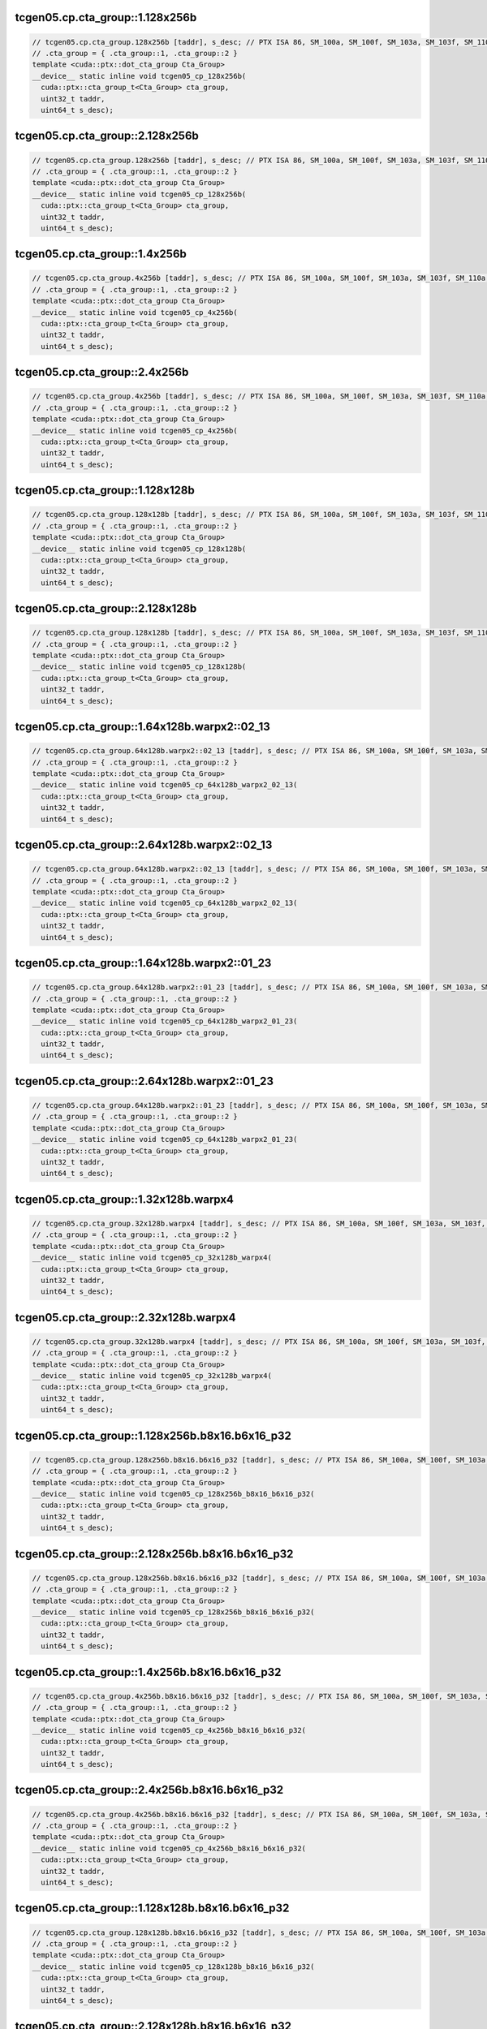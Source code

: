 ..
   This file was automatically generated. Do not edit.

tcgen05.cp.cta_group::1.128x256b
^^^^^^^^^^^^^^^^^^^^^^^^^^^^^^^^
.. code-block:: cuda

   // tcgen05.cp.cta_group.128x256b [taddr], s_desc; // PTX ISA 86, SM_100a, SM_100f, SM_103a, SM_103f, SM_110a, SM_110f
   // .cta_group = { .cta_group::1, .cta_group::2 }
   template <cuda::ptx::dot_cta_group Cta_Group>
   __device__ static inline void tcgen05_cp_128x256b(
     cuda::ptx::cta_group_t<Cta_Group> cta_group,
     uint32_t taddr,
     uint64_t s_desc);

tcgen05.cp.cta_group::2.128x256b
^^^^^^^^^^^^^^^^^^^^^^^^^^^^^^^^
.. code-block:: cuda

   // tcgen05.cp.cta_group.128x256b [taddr], s_desc; // PTX ISA 86, SM_100a, SM_100f, SM_103a, SM_103f, SM_110a, SM_110f
   // .cta_group = { .cta_group::1, .cta_group::2 }
   template <cuda::ptx::dot_cta_group Cta_Group>
   __device__ static inline void tcgen05_cp_128x256b(
     cuda::ptx::cta_group_t<Cta_Group> cta_group,
     uint32_t taddr,
     uint64_t s_desc);

tcgen05.cp.cta_group::1.4x256b
^^^^^^^^^^^^^^^^^^^^^^^^^^^^^^
.. code-block:: cuda

   // tcgen05.cp.cta_group.4x256b [taddr], s_desc; // PTX ISA 86, SM_100a, SM_100f, SM_103a, SM_103f, SM_110a, SM_110f
   // .cta_group = { .cta_group::1, .cta_group::2 }
   template <cuda::ptx::dot_cta_group Cta_Group>
   __device__ static inline void tcgen05_cp_4x256b(
     cuda::ptx::cta_group_t<Cta_Group> cta_group,
     uint32_t taddr,
     uint64_t s_desc);

tcgen05.cp.cta_group::2.4x256b
^^^^^^^^^^^^^^^^^^^^^^^^^^^^^^
.. code-block:: cuda

   // tcgen05.cp.cta_group.4x256b [taddr], s_desc; // PTX ISA 86, SM_100a, SM_100f, SM_103a, SM_103f, SM_110a, SM_110f
   // .cta_group = { .cta_group::1, .cta_group::2 }
   template <cuda::ptx::dot_cta_group Cta_Group>
   __device__ static inline void tcgen05_cp_4x256b(
     cuda::ptx::cta_group_t<Cta_Group> cta_group,
     uint32_t taddr,
     uint64_t s_desc);

tcgen05.cp.cta_group::1.128x128b
^^^^^^^^^^^^^^^^^^^^^^^^^^^^^^^^
.. code-block:: cuda

   // tcgen05.cp.cta_group.128x128b [taddr], s_desc; // PTX ISA 86, SM_100a, SM_100f, SM_103a, SM_103f, SM_110a, SM_110f
   // .cta_group = { .cta_group::1, .cta_group::2 }
   template <cuda::ptx::dot_cta_group Cta_Group>
   __device__ static inline void tcgen05_cp_128x128b(
     cuda::ptx::cta_group_t<Cta_Group> cta_group,
     uint32_t taddr,
     uint64_t s_desc);

tcgen05.cp.cta_group::2.128x128b
^^^^^^^^^^^^^^^^^^^^^^^^^^^^^^^^
.. code-block:: cuda

   // tcgen05.cp.cta_group.128x128b [taddr], s_desc; // PTX ISA 86, SM_100a, SM_100f, SM_103a, SM_103f, SM_110a, SM_110f
   // .cta_group = { .cta_group::1, .cta_group::2 }
   template <cuda::ptx::dot_cta_group Cta_Group>
   __device__ static inline void tcgen05_cp_128x128b(
     cuda::ptx::cta_group_t<Cta_Group> cta_group,
     uint32_t taddr,
     uint64_t s_desc);

tcgen05.cp.cta_group::1.64x128b.warpx2::02_13
^^^^^^^^^^^^^^^^^^^^^^^^^^^^^^^^^^^^^^^^^^^^^
.. code-block:: cuda

   // tcgen05.cp.cta_group.64x128b.warpx2::02_13 [taddr], s_desc; // PTX ISA 86, SM_100a, SM_100f, SM_103a, SM_103f, SM_110a, SM_110f
   // .cta_group = { .cta_group::1, .cta_group::2 }
   template <cuda::ptx::dot_cta_group Cta_Group>
   __device__ static inline void tcgen05_cp_64x128b_warpx2_02_13(
     cuda::ptx::cta_group_t<Cta_Group> cta_group,
     uint32_t taddr,
     uint64_t s_desc);

tcgen05.cp.cta_group::2.64x128b.warpx2::02_13
^^^^^^^^^^^^^^^^^^^^^^^^^^^^^^^^^^^^^^^^^^^^^
.. code-block:: cuda

   // tcgen05.cp.cta_group.64x128b.warpx2::02_13 [taddr], s_desc; // PTX ISA 86, SM_100a, SM_100f, SM_103a, SM_103f, SM_110a, SM_110f
   // .cta_group = { .cta_group::1, .cta_group::2 }
   template <cuda::ptx::dot_cta_group Cta_Group>
   __device__ static inline void tcgen05_cp_64x128b_warpx2_02_13(
     cuda::ptx::cta_group_t<Cta_Group> cta_group,
     uint32_t taddr,
     uint64_t s_desc);

tcgen05.cp.cta_group::1.64x128b.warpx2::01_23
^^^^^^^^^^^^^^^^^^^^^^^^^^^^^^^^^^^^^^^^^^^^^
.. code-block:: cuda

   // tcgen05.cp.cta_group.64x128b.warpx2::01_23 [taddr], s_desc; // PTX ISA 86, SM_100a, SM_100f, SM_103a, SM_103f, SM_110a, SM_110f
   // .cta_group = { .cta_group::1, .cta_group::2 }
   template <cuda::ptx::dot_cta_group Cta_Group>
   __device__ static inline void tcgen05_cp_64x128b_warpx2_01_23(
     cuda::ptx::cta_group_t<Cta_Group> cta_group,
     uint32_t taddr,
     uint64_t s_desc);

tcgen05.cp.cta_group::2.64x128b.warpx2::01_23
^^^^^^^^^^^^^^^^^^^^^^^^^^^^^^^^^^^^^^^^^^^^^
.. code-block:: cuda

   // tcgen05.cp.cta_group.64x128b.warpx2::01_23 [taddr], s_desc; // PTX ISA 86, SM_100a, SM_100f, SM_103a, SM_103f, SM_110a, SM_110f
   // .cta_group = { .cta_group::1, .cta_group::2 }
   template <cuda::ptx::dot_cta_group Cta_Group>
   __device__ static inline void tcgen05_cp_64x128b_warpx2_01_23(
     cuda::ptx::cta_group_t<Cta_Group> cta_group,
     uint32_t taddr,
     uint64_t s_desc);

tcgen05.cp.cta_group::1.32x128b.warpx4
^^^^^^^^^^^^^^^^^^^^^^^^^^^^^^^^^^^^^^
.. code-block:: cuda

   // tcgen05.cp.cta_group.32x128b.warpx4 [taddr], s_desc; // PTX ISA 86, SM_100a, SM_100f, SM_103a, SM_103f, SM_110a, SM_110f
   // .cta_group = { .cta_group::1, .cta_group::2 }
   template <cuda::ptx::dot_cta_group Cta_Group>
   __device__ static inline void tcgen05_cp_32x128b_warpx4(
     cuda::ptx::cta_group_t<Cta_Group> cta_group,
     uint32_t taddr,
     uint64_t s_desc);

tcgen05.cp.cta_group::2.32x128b.warpx4
^^^^^^^^^^^^^^^^^^^^^^^^^^^^^^^^^^^^^^
.. code-block:: cuda

   // tcgen05.cp.cta_group.32x128b.warpx4 [taddr], s_desc; // PTX ISA 86, SM_100a, SM_100f, SM_103a, SM_103f, SM_110a, SM_110f
   // .cta_group = { .cta_group::1, .cta_group::2 }
   template <cuda::ptx::dot_cta_group Cta_Group>
   __device__ static inline void tcgen05_cp_32x128b_warpx4(
     cuda::ptx::cta_group_t<Cta_Group> cta_group,
     uint32_t taddr,
     uint64_t s_desc);

tcgen05.cp.cta_group::1.128x256b.b8x16.b6x16_p32
^^^^^^^^^^^^^^^^^^^^^^^^^^^^^^^^^^^^^^^^^^^^^^^^
.. code-block:: cuda

   // tcgen05.cp.cta_group.128x256b.b8x16.b6x16_p32 [taddr], s_desc; // PTX ISA 86, SM_100a, SM_100f, SM_103a, SM_103f, SM_110a, SM_110f
   // .cta_group = { .cta_group::1, .cta_group::2 }
   template <cuda::ptx::dot_cta_group Cta_Group>
   __device__ static inline void tcgen05_cp_128x256b_b8x16_b6x16_p32(
     cuda::ptx::cta_group_t<Cta_Group> cta_group,
     uint32_t taddr,
     uint64_t s_desc);

tcgen05.cp.cta_group::2.128x256b.b8x16.b6x16_p32
^^^^^^^^^^^^^^^^^^^^^^^^^^^^^^^^^^^^^^^^^^^^^^^^
.. code-block:: cuda

   // tcgen05.cp.cta_group.128x256b.b8x16.b6x16_p32 [taddr], s_desc; // PTX ISA 86, SM_100a, SM_100f, SM_103a, SM_103f, SM_110a, SM_110f
   // .cta_group = { .cta_group::1, .cta_group::2 }
   template <cuda::ptx::dot_cta_group Cta_Group>
   __device__ static inline void tcgen05_cp_128x256b_b8x16_b6x16_p32(
     cuda::ptx::cta_group_t<Cta_Group> cta_group,
     uint32_t taddr,
     uint64_t s_desc);

tcgen05.cp.cta_group::1.4x256b.b8x16.b6x16_p32
^^^^^^^^^^^^^^^^^^^^^^^^^^^^^^^^^^^^^^^^^^^^^^
.. code-block:: cuda

   // tcgen05.cp.cta_group.4x256b.b8x16.b6x16_p32 [taddr], s_desc; // PTX ISA 86, SM_100a, SM_100f, SM_103a, SM_103f, SM_110a, SM_110f
   // .cta_group = { .cta_group::1, .cta_group::2 }
   template <cuda::ptx::dot_cta_group Cta_Group>
   __device__ static inline void tcgen05_cp_4x256b_b8x16_b6x16_p32(
     cuda::ptx::cta_group_t<Cta_Group> cta_group,
     uint32_t taddr,
     uint64_t s_desc);

tcgen05.cp.cta_group::2.4x256b.b8x16.b6x16_p32
^^^^^^^^^^^^^^^^^^^^^^^^^^^^^^^^^^^^^^^^^^^^^^
.. code-block:: cuda

   // tcgen05.cp.cta_group.4x256b.b8x16.b6x16_p32 [taddr], s_desc; // PTX ISA 86, SM_100a, SM_100f, SM_103a, SM_103f, SM_110a, SM_110f
   // .cta_group = { .cta_group::1, .cta_group::2 }
   template <cuda::ptx::dot_cta_group Cta_Group>
   __device__ static inline void tcgen05_cp_4x256b_b8x16_b6x16_p32(
     cuda::ptx::cta_group_t<Cta_Group> cta_group,
     uint32_t taddr,
     uint64_t s_desc);

tcgen05.cp.cta_group::1.128x128b.b8x16.b6x16_p32
^^^^^^^^^^^^^^^^^^^^^^^^^^^^^^^^^^^^^^^^^^^^^^^^
.. code-block:: cuda

   // tcgen05.cp.cta_group.128x128b.b8x16.b6x16_p32 [taddr], s_desc; // PTX ISA 86, SM_100a, SM_100f, SM_103a, SM_103f, SM_110a, SM_110f
   // .cta_group = { .cta_group::1, .cta_group::2 }
   template <cuda::ptx::dot_cta_group Cta_Group>
   __device__ static inline void tcgen05_cp_128x128b_b8x16_b6x16_p32(
     cuda::ptx::cta_group_t<Cta_Group> cta_group,
     uint32_t taddr,
     uint64_t s_desc);

tcgen05.cp.cta_group::2.128x128b.b8x16.b6x16_p32
^^^^^^^^^^^^^^^^^^^^^^^^^^^^^^^^^^^^^^^^^^^^^^^^
.. code-block:: cuda

   // tcgen05.cp.cta_group.128x128b.b8x16.b6x16_p32 [taddr], s_desc; // PTX ISA 86, SM_100a, SM_100f, SM_103a, SM_103f, SM_110a, SM_110f
   // .cta_group = { .cta_group::1, .cta_group::2 }
   template <cuda::ptx::dot_cta_group Cta_Group>
   __device__ static inline void tcgen05_cp_128x128b_b8x16_b6x16_p32(
     cuda::ptx::cta_group_t<Cta_Group> cta_group,
     uint32_t taddr,
     uint64_t s_desc);

tcgen05.cp.cta_group::1.64x128b.warpx2::02_13.b8x16.b6x16_p32
^^^^^^^^^^^^^^^^^^^^^^^^^^^^^^^^^^^^^^^^^^^^^^^^^^^^^^^^^^^^^
.. code-block:: cuda

   // tcgen05.cp.cta_group.64x128b.warpx2::02_13.b8x16.b6x16_p32 [taddr], s_desc; // PTX ISA 86, SM_100a, SM_100f, SM_103a, SM_103f, SM_110a, SM_110f
   // .cta_group = { .cta_group::1, .cta_group::2 }
   template <cuda::ptx::dot_cta_group Cta_Group>
   __device__ static inline void tcgen05_cp_64x128b_warpx2_02_13_b8x16_b6x16_p32(
     cuda::ptx::cta_group_t<Cta_Group> cta_group,
     uint32_t taddr,
     uint64_t s_desc);

tcgen05.cp.cta_group::2.64x128b.warpx2::02_13.b8x16.b6x16_p32
^^^^^^^^^^^^^^^^^^^^^^^^^^^^^^^^^^^^^^^^^^^^^^^^^^^^^^^^^^^^^
.. code-block:: cuda

   // tcgen05.cp.cta_group.64x128b.warpx2::02_13.b8x16.b6x16_p32 [taddr], s_desc; // PTX ISA 86, SM_100a, SM_100f, SM_103a, SM_103f, SM_110a, SM_110f
   // .cta_group = { .cta_group::1, .cta_group::2 }
   template <cuda::ptx::dot_cta_group Cta_Group>
   __device__ static inline void tcgen05_cp_64x128b_warpx2_02_13_b8x16_b6x16_p32(
     cuda::ptx::cta_group_t<Cta_Group> cta_group,
     uint32_t taddr,
     uint64_t s_desc);

tcgen05.cp.cta_group::1.64x128b.warpx2::01_23.b8x16.b6x16_p32
^^^^^^^^^^^^^^^^^^^^^^^^^^^^^^^^^^^^^^^^^^^^^^^^^^^^^^^^^^^^^
.. code-block:: cuda

   // tcgen05.cp.cta_group.64x128b.warpx2::01_23.b8x16.b6x16_p32 [taddr], s_desc; // PTX ISA 86, SM_100a, SM_100f, SM_103a, SM_103f, SM_110a, SM_110f
   // .cta_group = { .cta_group::1, .cta_group::2 }
   template <cuda::ptx::dot_cta_group Cta_Group>
   __device__ static inline void tcgen05_cp_64x128b_warpx2_01_23_b8x16_b6x16_p32(
     cuda::ptx::cta_group_t<Cta_Group> cta_group,
     uint32_t taddr,
     uint64_t s_desc);

tcgen05.cp.cta_group::2.64x128b.warpx2::01_23.b8x16.b6x16_p32
^^^^^^^^^^^^^^^^^^^^^^^^^^^^^^^^^^^^^^^^^^^^^^^^^^^^^^^^^^^^^
.. code-block:: cuda

   // tcgen05.cp.cta_group.64x128b.warpx2::01_23.b8x16.b6x16_p32 [taddr], s_desc; // PTX ISA 86, SM_100a, SM_100f, SM_103a, SM_103f, SM_110a, SM_110f
   // .cta_group = { .cta_group::1, .cta_group::2 }
   template <cuda::ptx::dot_cta_group Cta_Group>
   __device__ static inline void tcgen05_cp_64x128b_warpx2_01_23_b8x16_b6x16_p32(
     cuda::ptx::cta_group_t<Cta_Group> cta_group,
     uint32_t taddr,
     uint64_t s_desc);

tcgen05.cp.cta_group::1.32x128b.warpx4.b8x16.b6x16_p32
^^^^^^^^^^^^^^^^^^^^^^^^^^^^^^^^^^^^^^^^^^^^^^^^^^^^^^
.. code-block:: cuda

   // tcgen05.cp.cta_group.32x128b.warpx4.b8x16.b6x16_p32 [taddr], s_desc; // PTX ISA 86, SM_100a, SM_100f, SM_103a, SM_103f, SM_110a, SM_110f
   // .cta_group = { .cta_group::1, .cta_group::2 }
   template <cuda::ptx::dot_cta_group Cta_Group>
   __device__ static inline void tcgen05_cp_32x128b_warpx4_b8x16_b6x16_p32(
     cuda::ptx::cta_group_t<Cta_Group> cta_group,
     uint32_t taddr,
     uint64_t s_desc);

tcgen05.cp.cta_group::2.32x128b.warpx4.b8x16.b6x16_p32
^^^^^^^^^^^^^^^^^^^^^^^^^^^^^^^^^^^^^^^^^^^^^^^^^^^^^^
.. code-block:: cuda

   // tcgen05.cp.cta_group.32x128b.warpx4.b8x16.b6x16_p32 [taddr], s_desc; // PTX ISA 86, SM_100a, SM_100f, SM_103a, SM_103f, SM_110a, SM_110f
   // .cta_group = { .cta_group::1, .cta_group::2 }
   template <cuda::ptx::dot_cta_group Cta_Group>
   __device__ static inline void tcgen05_cp_32x128b_warpx4_b8x16_b6x16_p32(
     cuda::ptx::cta_group_t<Cta_Group> cta_group,
     uint32_t taddr,
     uint64_t s_desc);

tcgen05.cp.cta_group::1.128x256b.b8x16.b4x16_p64
^^^^^^^^^^^^^^^^^^^^^^^^^^^^^^^^^^^^^^^^^^^^^^^^
.. code-block:: cuda

   // tcgen05.cp.cta_group.128x256b.b8x16.b4x16_p64 [taddr], s_desc; // PTX ISA 86, SM_100a, SM_100f, SM_103a, SM_103f, SM_110a, SM_110f
   // .cta_group = { .cta_group::1, .cta_group::2 }
   template <cuda::ptx::dot_cta_group Cta_Group>
   __device__ static inline void tcgen05_cp_128x256b_b8x16_b4x16_p64(
     cuda::ptx::cta_group_t<Cta_Group> cta_group,
     uint32_t taddr,
     uint64_t s_desc);

tcgen05.cp.cta_group::2.128x256b.b8x16.b4x16_p64
^^^^^^^^^^^^^^^^^^^^^^^^^^^^^^^^^^^^^^^^^^^^^^^^
.. code-block:: cuda

   // tcgen05.cp.cta_group.128x256b.b8x16.b4x16_p64 [taddr], s_desc; // PTX ISA 86, SM_100a, SM_100f, SM_103a, SM_103f, SM_110a, SM_110f
   // .cta_group = { .cta_group::1, .cta_group::2 }
   template <cuda::ptx::dot_cta_group Cta_Group>
   __device__ static inline void tcgen05_cp_128x256b_b8x16_b4x16_p64(
     cuda::ptx::cta_group_t<Cta_Group> cta_group,
     uint32_t taddr,
     uint64_t s_desc);

tcgen05.cp.cta_group::1.4x256b.b8x16.b4x16_p64
^^^^^^^^^^^^^^^^^^^^^^^^^^^^^^^^^^^^^^^^^^^^^^
.. code-block:: cuda

   // tcgen05.cp.cta_group.4x256b.b8x16.b4x16_p64 [taddr], s_desc; // PTX ISA 86, SM_100a, SM_100f, SM_103a, SM_103f, SM_110a, SM_110f
   // .cta_group = { .cta_group::1, .cta_group::2 }
   template <cuda::ptx::dot_cta_group Cta_Group>
   __device__ static inline void tcgen05_cp_4x256b_b8x16_b4x16_p64(
     cuda::ptx::cta_group_t<Cta_Group> cta_group,
     uint32_t taddr,
     uint64_t s_desc);

tcgen05.cp.cta_group::2.4x256b.b8x16.b4x16_p64
^^^^^^^^^^^^^^^^^^^^^^^^^^^^^^^^^^^^^^^^^^^^^^
.. code-block:: cuda

   // tcgen05.cp.cta_group.4x256b.b8x16.b4x16_p64 [taddr], s_desc; // PTX ISA 86, SM_100a, SM_100f, SM_103a, SM_103f, SM_110a, SM_110f
   // .cta_group = { .cta_group::1, .cta_group::2 }
   template <cuda::ptx::dot_cta_group Cta_Group>
   __device__ static inline void tcgen05_cp_4x256b_b8x16_b4x16_p64(
     cuda::ptx::cta_group_t<Cta_Group> cta_group,
     uint32_t taddr,
     uint64_t s_desc);

tcgen05.cp.cta_group::1.128x128b.b8x16.b4x16_p64
^^^^^^^^^^^^^^^^^^^^^^^^^^^^^^^^^^^^^^^^^^^^^^^^
.. code-block:: cuda

   // tcgen05.cp.cta_group.128x128b.b8x16.b4x16_p64 [taddr], s_desc; // PTX ISA 86, SM_100a, SM_100f, SM_103a, SM_103f, SM_110a, SM_110f
   // .cta_group = { .cta_group::1, .cta_group::2 }
   template <cuda::ptx::dot_cta_group Cta_Group>
   __device__ static inline void tcgen05_cp_128x128b_b8x16_b4x16_p64(
     cuda::ptx::cta_group_t<Cta_Group> cta_group,
     uint32_t taddr,
     uint64_t s_desc);

tcgen05.cp.cta_group::2.128x128b.b8x16.b4x16_p64
^^^^^^^^^^^^^^^^^^^^^^^^^^^^^^^^^^^^^^^^^^^^^^^^
.. code-block:: cuda

   // tcgen05.cp.cta_group.128x128b.b8x16.b4x16_p64 [taddr], s_desc; // PTX ISA 86, SM_100a, SM_100f, SM_103a, SM_103f, SM_110a, SM_110f
   // .cta_group = { .cta_group::1, .cta_group::2 }
   template <cuda::ptx::dot_cta_group Cta_Group>
   __device__ static inline void tcgen05_cp_128x128b_b8x16_b4x16_p64(
     cuda::ptx::cta_group_t<Cta_Group> cta_group,
     uint32_t taddr,
     uint64_t s_desc);

tcgen05.cp.cta_group::1.64x128b.warpx2::02_13.b8x16.b4x16_p64
^^^^^^^^^^^^^^^^^^^^^^^^^^^^^^^^^^^^^^^^^^^^^^^^^^^^^^^^^^^^^
.. code-block:: cuda

   // tcgen05.cp.cta_group.64x128b.warpx2::02_13.b8x16.b4x16_p64 [taddr], s_desc; // PTX ISA 86, SM_100a, SM_100f, SM_103a, SM_103f, SM_110a, SM_110f
   // .cta_group = { .cta_group::1, .cta_group::2 }
   template <cuda::ptx::dot_cta_group Cta_Group>
   __device__ static inline void tcgen05_cp_64x128b_warpx2_02_13_b8x16_b4x16_p64(
     cuda::ptx::cta_group_t<Cta_Group> cta_group,
     uint32_t taddr,
     uint64_t s_desc);

tcgen05.cp.cta_group::2.64x128b.warpx2::02_13.b8x16.b4x16_p64
^^^^^^^^^^^^^^^^^^^^^^^^^^^^^^^^^^^^^^^^^^^^^^^^^^^^^^^^^^^^^
.. code-block:: cuda

   // tcgen05.cp.cta_group.64x128b.warpx2::02_13.b8x16.b4x16_p64 [taddr], s_desc; // PTX ISA 86, SM_100a, SM_100f, SM_103a, SM_103f, SM_110a, SM_110f
   // .cta_group = { .cta_group::1, .cta_group::2 }
   template <cuda::ptx::dot_cta_group Cta_Group>
   __device__ static inline void tcgen05_cp_64x128b_warpx2_02_13_b8x16_b4x16_p64(
     cuda::ptx::cta_group_t<Cta_Group> cta_group,
     uint32_t taddr,
     uint64_t s_desc);

tcgen05.cp.cta_group::1.64x128b.warpx2::01_23.b8x16.b4x16_p64
^^^^^^^^^^^^^^^^^^^^^^^^^^^^^^^^^^^^^^^^^^^^^^^^^^^^^^^^^^^^^
.. code-block:: cuda

   // tcgen05.cp.cta_group.64x128b.warpx2::01_23.b8x16.b4x16_p64 [taddr], s_desc; // PTX ISA 86, SM_100a, SM_100f, SM_103a, SM_103f, SM_110a, SM_110f
   // .cta_group = { .cta_group::1, .cta_group::2 }
   template <cuda::ptx::dot_cta_group Cta_Group>
   __device__ static inline void tcgen05_cp_64x128b_warpx2_01_23_b8x16_b4x16_p64(
     cuda::ptx::cta_group_t<Cta_Group> cta_group,
     uint32_t taddr,
     uint64_t s_desc);

tcgen05.cp.cta_group::2.64x128b.warpx2::01_23.b8x16.b4x16_p64
^^^^^^^^^^^^^^^^^^^^^^^^^^^^^^^^^^^^^^^^^^^^^^^^^^^^^^^^^^^^^
.. code-block:: cuda

   // tcgen05.cp.cta_group.64x128b.warpx2::01_23.b8x16.b4x16_p64 [taddr], s_desc; // PTX ISA 86, SM_100a, SM_100f, SM_103a, SM_103f, SM_110a, SM_110f
   // .cta_group = { .cta_group::1, .cta_group::2 }
   template <cuda::ptx::dot_cta_group Cta_Group>
   __device__ static inline void tcgen05_cp_64x128b_warpx2_01_23_b8x16_b4x16_p64(
     cuda::ptx::cta_group_t<Cta_Group> cta_group,
     uint32_t taddr,
     uint64_t s_desc);

tcgen05.cp.cta_group::1.32x128b.warpx4.b8x16.b4x16_p64
^^^^^^^^^^^^^^^^^^^^^^^^^^^^^^^^^^^^^^^^^^^^^^^^^^^^^^
.. code-block:: cuda

   // tcgen05.cp.cta_group.32x128b.warpx4.b8x16.b4x16_p64 [taddr], s_desc; // PTX ISA 86, SM_100a, SM_100f, SM_103a, SM_103f, SM_110a, SM_110f
   // .cta_group = { .cta_group::1, .cta_group::2 }
   template <cuda::ptx::dot_cta_group Cta_Group>
   __device__ static inline void tcgen05_cp_32x128b_warpx4_b8x16_b4x16_p64(
     cuda::ptx::cta_group_t<Cta_Group> cta_group,
     uint32_t taddr,
     uint64_t s_desc);

tcgen05.cp.cta_group::2.32x128b.warpx4.b8x16.b4x16_p64
^^^^^^^^^^^^^^^^^^^^^^^^^^^^^^^^^^^^^^^^^^^^^^^^^^^^^^
.. code-block:: cuda

   // tcgen05.cp.cta_group.32x128b.warpx4.b8x16.b4x16_p64 [taddr], s_desc; // PTX ISA 86, SM_100a, SM_100f, SM_103a, SM_103f, SM_110a, SM_110f
   // .cta_group = { .cta_group::1, .cta_group::2 }
   template <cuda::ptx::dot_cta_group Cta_Group>
   __device__ static inline void tcgen05_cp_32x128b_warpx4_b8x16_b4x16_p64(
     cuda::ptx::cta_group_t<Cta_Group> cta_group,
     uint32_t taddr,
     uint64_t s_desc);
